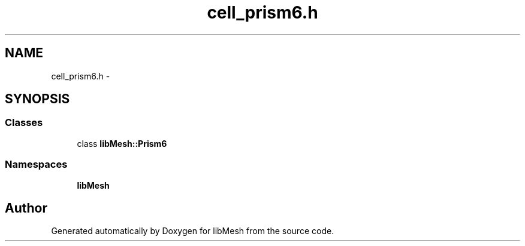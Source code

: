 .TH "cell_prism6.h" 3 "Tue May 6 2014" "libMesh" \" -*- nroff -*-
.ad l
.nh
.SH NAME
cell_prism6.h \- 
.SH SYNOPSIS
.br
.PP
.SS "Classes"

.in +1c
.ti -1c
.RI "class \fBlibMesh::Prism6\fP"
.br
.in -1c
.SS "Namespaces"

.in +1c
.ti -1c
.RI "\fBlibMesh\fP"
.br
.in -1c
.SH "Author"
.PP 
Generated automatically by Doxygen for libMesh from the source code\&.
